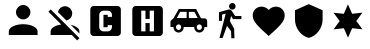 SplineFontDB: 3.2
FontName: Untitled1
FullName: Untitled1
FamilyName: Untitled1
Weight: Regular
Copyright: Copyright (c) 2022, Tom Chan
UComments: "2022-7-3: Created with FontForge (http://fontforge.org)"
Version: 001.000
ItalicAngle: 0
UnderlinePosition: -100
UnderlineWidth: 50
Ascent: 800
Descent: 200
InvalidEm: 0
LayerCount: 2
Layer: 0 0 "Back" 1
Layer: 1 0 "Fore" 0
XUID: [1021 870 -11064056 9555]
OS2Version: 0
OS2_WeightWidthSlopeOnly: 0
OS2_UseTypoMetrics: 1
CreationTime: 1656846463
ModificationTime: 1656853755
OS2TypoAscent: 0
OS2TypoAOffset: 1
OS2TypoDescent: 0
OS2TypoDOffset: 1
OS2TypoLinegap: 0
OS2WinAscent: 0
OS2WinAOffset: 1
OS2WinDescent: 0
OS2WinDOffset: 1
HheadAscent: 0
HheadAOffset: 1
HheadDescent: 0
HheadDOffset: 1
OS2Vendor: 'PfEd'
DEI: 91125
Encoding: ISO8859-1
UnicodeInterp: none
NameList: AGL For New Fonts
DisplaySize: -48
AntiAlias: 1
FitToEm: 0
WinInfo: 0 37 10
BeginChars: 256 9

StartChar: a
Encoding: 97 97 0
Width: 1100
Flags: HW
LayerCount: 2
Fore
SplineSet
580 688 m 4
 679.344726562 688 760 607.344726562 760 508 c 4
 760 408.655273438 679.344726562 328 580 328 c 4
 480.655273438 328 400 408.655273438 400 508 c 4
 400 607.344726562 480.655273438 688 580 688 c 4
580 238 m 4
 778.900390625 238 940 157.450195312 940 58 c 6
 940 -32 l 5
 220 -32 l 5
 220 58 l 6
 220 157.450195312 381.099609375 238 580 238 c 4
EndSplineSet
EndChar

StartChar: b
Encoding: 98 98 1
Width: 1000
Flags: H
LayerCount: 2
Fore
SplineSet
526.033203125 685 m 4
 625.377929688 685 706.034179688 604.344726562 706.034179688 505 c 4
 706.034179688 417.25 643.033203125 343.900390625 559.783203125 328.150390625 c 6
 349.182617188 538.75 l 6
 364.932617188 622 438.283203125 685 526.033203125 685 c 4
538.633789062 235 m 5
 808.633789062 -35 l 5
 886.033203125 -112.400390625 l 5
 828.883789062 -170 l 5
 693.883789062 -35 l 5
 166.034179688 -35 l 5
 166.034179688 55 l 6
 166.034179688 137.799804688 278.533203125 207.549804688 430.182617188 228.700195312 c 5
 111.1328125 547.75 l 5
 168.283203125 604.900390625 l 5
 538.633789062 235 l 5
886.033203125 55 m 6
 886.033203125 1.900390625 l 5
 667.333007812 220.599609375 l 5
 796.033203125 193.150390625 886.033203125 129.25 886.033203125 55 c 6
EndSplineSet
EndChar

StartChar: c
Encoding: 99 99 2
Width: 1040
Flags: HW
LayerCount: 2
Fore
SplineSet
243 682 m 6
 837 682 l 6
 884 682 922 644 922 597 c 6
 922 3 l 6
 922 -44 884 -82 837 -82 c 6
 243 -82 l 6
 196 -82 158 -44 158 3 c 6
 158 597 l 6
 158 644 196 682 243 682 c 6
487 566 m 6
 428 566 381 518 381 459 c 6
 381 141 l 6
 381 82 428 34 487 34 c 6
 593 34 l 6
 652 34 699 82 699 141 c 6
 699 194 l 5
 593 194 l 5
 593 141 l 5
 487 141 l 5
 487 459 l 5
 593 459 l 5
 593 406 l 5
 699 406 l 5
 699 459 l 6
 699 518 652 566 593 566 c 6
 487 566 l 6
EndSplineSet
EndChar

StartChar: d
Encoding: 100 100 3
Width: 1040
Flags: HWO
LayerCount: 2
Fore
SplineSet
381 566 m 5
 381 34 l 5
 487 34 l 5
 487 247 l 5
 593 247 l 5
 593 34 l 5
 699 34 l 5
 699 566 l 5
 593 566 l 5
 593 353 l 5
 487 353 l 5
 487 566 l 5
 381 566 l 5
243 682 m 6
 837 682 l 6
 884 682 922 644 922 597 c 6
 922 3 l 6
 922 -44 884 -82 837 -82 c 6
 243 -82 l 6
 196 -82 158 -44 158 3 c 6
 158 597 l 6
 158 644 196 682 243 682 c 6
EndSplineSet
EndChar

StartChar: e
Encoding: 101 101 4
Width: 1000
Flags: HW
LayerCount: 2
Fore
SplineSet
703 581 m 5
 826.400390625 354.400390625 l 5
 912.799804688 354.400390625 l 6
 960.751953125 354.400390625 980.200195312 313.952148438 980.200195312 266 c 6
 980.200195312 136.400390625 l 5
 912.799804688 138.400390625 l 5
 912.799804688 66.87109375 854.728515625 8.7998046875 783.200195312 8.7998046875 c 4
 711.671875 8.7998046875 653.599609375 66.87109375 653.599609375 138.400390625 c 5
 394.400390625 138.400390625 l 5
 394.400390625 66.87109375 336.328125 8.7998046875 264.799804688 8.7998046875 c 4
 193.271484375 8.7998046875 135.200195312 66.87109375 135.200195312 138.400390625 c 5
 61.7998046875 138.400390625 l 5
 61.7998046875 268 l 6
 61.7998046875 315.952148438 120.756835938 330.299804688 135.200195312 354.400390625 c 6
 271 581 l 5
 703 581 l 5
466.200195312 510.400390625 m 5
 304.200195312 510.400390625 l 5
 221.551757812 361.400390625 l 5
 466.200195312 361.400390625 l 5
 466.200195312 510.400390625 l 5
521 509.400390625 m 5
 521 361.400390625 l 5
 743.048828125 361.400390625 l 5
 661.400390625 509.400390625 l 5
 521 509.400390625 l 5
264.799804688 203.200195312 m 4
 229.03515625 203.200195312 200 174.165039062 200 138.400390625 c 4
 200 102.635742188 229.03515625 73.599609375 264.799804688 73.599609375 c 4
 300.564453125 73.599609375 329.599609375 102.635742188 329.599609375 138.400390625 c 4
 329.599609375 174.165039062 300.564453125 203.200195312 264.799804688 203.200195312 c 4
783.200195312 203.200195312 m 4
 747.435546875 203.200195312 718.400390625 174.165039062 718.400390625 138.400390625 c 4
 718.400390625 102.635742188 747.435546875 73.599609375 783.200195312 73.599609375 c 4
 818.96484375 73.599609375 848 102.635742188 848 138.400390625 c 4
 848 174.165039062 818.96484375 203.200195312 783.200195312 203.200195312 c 4
EndSplineSet
EndChar

StartChar: f
Encoding: 102 102 5
Width: 1000
Flags: H
LayerCount: 2
Fore
SplineSet
578.161132812 417.944335938 m 1
 546.625 293.959960938 l 1
 654.194335938 97.8330078125 l 1
 661.451171875 -139.681640625 l 1
 583.69140625 -139.681640625 l 1
 576.43359375 36.9208984375 l 1
 475.77734375 171.272460938 l 1
 365.271484375 -134.497070312 l 1
 287.51171875 -134.497070312 l 1
 442.9453125 483.176757812 l 1
 351.79296875 454.665039062 l 1
 351.79296875 296.12109375 l 1
 274.033203125 296.12109375 l 1
 274.033203125 520.760742188 l 1
 508.177734375 593.76953125 l 2
 515.08984375 595.927734375 522.001953125 597.224609375 529.77734375 597.224609375 c 0
 556.561523438 597.224609375 579.889648438 582.537109375 592.849609375 560.936523438 c 2
 679.249023438 417.080078125 l 1
 835.633789062 417.080078125 l 1
 835.633789062 339.3203125 l 1
 624.817382812 339.3203125 l 1
 578.161132812 417.944335938 l 1
608.6328125 592.495117188 m 0
 562.841796875 592.495117188 526.20703125 629.129882812 526.20703125 674.920898438 c 0
 526.20703125 720.711914062 562.841796875 757.34765625 608.6328125 757.34765625 c 0
 654.424804688 757.34765625 691.05859375 720.711914062 691.05859375 674.920898438 c 0
 691.05859375 629.129882812 654.424804688 592.495117188 608.6328125 592.495117188 c 0
EndSplineSet
EndChar

StartChar: g
Encoding: 103 103 6
Width: 1000
Flags: H
LayerCount: 2
Fore
SplineSet
518 -74.4443359375 m 1
 459.975585938 -21.6220703125 l 2
 253.889648438 165.255859375 117.833007812 288.90625 117.833007812 439.76953125 c 0
 117.833007812 563.420898438 214.673828125 659.861328125 337.924804688 659.861328125 c 0
 407.553710938 659.861328125 474.381835938 627.448242188 518 576.626953125 c 1
 561.618164062 627.448242188 628.446289062 659.861328125 698.075195312 659.861328125 c 0
 821.326171875 659.861328125 918.166992188 563.420898438 918.166992188 439.76953125 c 0
 918.166992188 288.90625 782.110351562 165.255859375 576.024414062 -21.6220703125 c 2
 518 -74.4443359375 l 1
EndSplineSet
EndChar

StartChar: h
Encoding: 104 104 7
Width: 1000
Flags: H
LayerCount: 2
Fore
SplineSet
520 722.400390625 m 1
 865.599609375 568.799804688 l 1
 865.599609375 338.400390625 l 2
 865.599609375 125.280273438 718.14453125 -74.015625 520 -122.400390625 c 0
 321.85546875 -74.015625 174.400390625 125.280273438 174.400390625 338.400390625 c 2
 174.400390625 568.799804688 l 1
 520 722.400390625 l 1
EndSplineSet
EndChar

StartChar: i
Encoding: 105 105 8
Width: 1000
Flags: HO
LayerCount: 2
Fore
SplineSet
604.166992188 480.833007812 m 1
 860 509.583007812 l 1
 708.333007812 300 l 1
 861.666992188 92.9169921875 l 1
 604.166992188 120 l 1
 501.25 -116.666992188 l 1
 395.833007812 119.166992188 l 1
 140 90.4169921875 l 1
 291.666992188 300 l 1
 138.333007812 507.083007812 l 1
 395.833007812 480 l 1
 498.75 716.666992188 l 1
 604.166992188 480.833007812 l 1
EndSplineSet
EndChar
EndChars
EndSplineFont
